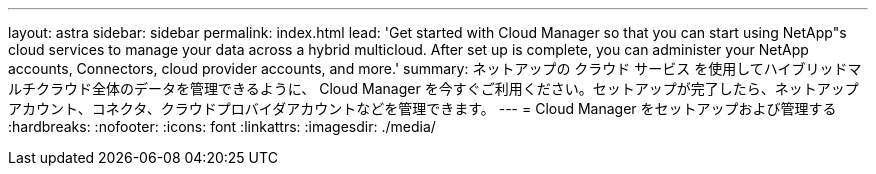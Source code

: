---
layout: astra 
sidebar: sidebar 
permalink: index.html 
lead: 'Get started with Cloud Manager so that you can start using NetApp"s cloud services to manage your data across a hybrid multicloud. After set up is complete, you can administer your NetApp accounts, Connectors, cloud provider accounts, and more.' 
summary: ネットアップの クラウド サービス を使用してハイブリッドマルチクラウド全体のデータを管理できるように、 Cloud Manager を今すぐご利用ください。セットアップが完了したら、ネットアップアカウント、コネクタ、クラウドプロバイダアカウントなどを管理できます。 
---
= Cloud Manager をセットアップおよび管理する
:hardbreaks:
:nofooter: 
:icons: font
:linkattrs: 
:imagesdir: ./media/


